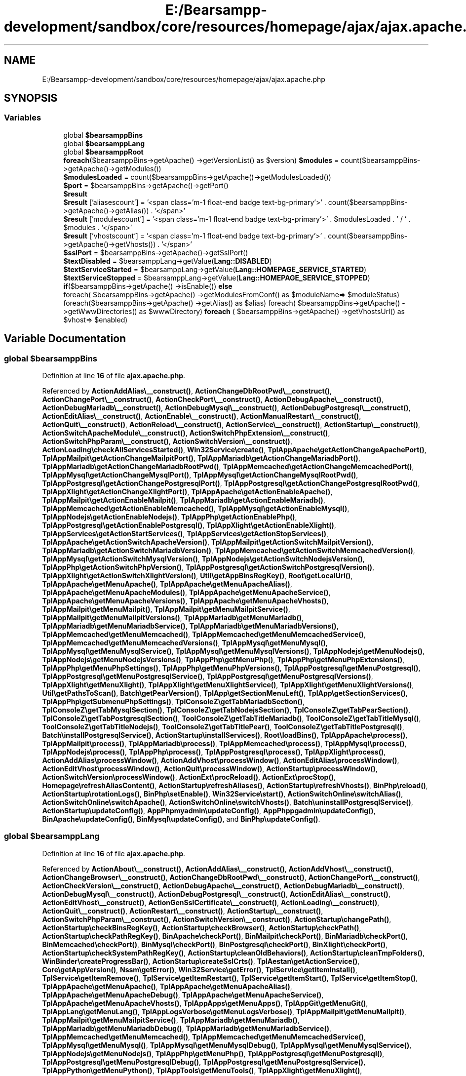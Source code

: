 .TH "E:/Bearsampp-development/sandbox/core/resources/homepage/ajax/ajax.apache.php" 3 "Version 2025.8.29" "Bearsampp" \" -*- nroff -*-
.ad l
.nh
.SH NAME
E:/Bearsampp-development/sandbox/core/resources/homepage/ajax/ajax.apache.php
.SH SYNOPSIS
.br
.PP
.SS "Variables"

.in +1c
.ti -1c
.RI "global \fB$bearsamppBins\fP"
.br
.ti -1c
.RI "global \fB$bearsamppLang\fP"
.br
.ti -1c
.RI "global \fB$bearsamppRoot\fP"
.br
.ti -1c
.RI "\fBforeach\fP($bearsamppBins\->getApache() \->getVersionList() as $version) \fB$modules\fP = count($bearsamppBins\->getApache()\->getModules())"
.br
.ti -1c
.RI "\fB$modulesLoaded\fP = count($bearsamppBins\->getApache()\->getModulesLoaded())"
.br
.ti -1c
.RI "\fB$port\fP = $bearsamppBins\->getApache()\->getPort()"
.br
.ti -1c
.RI "\fB$result\fP"
.br
.ti -1c
.RI "\fB$result\fP ['aliasescount'] = '<span class='m\-1 float\-end badge text\-bg\-primary'>' \&. count($bearsamppBins\->getApache()\->getAlias()) \&. '</span>'"
.br
.ti -1c
.RI "\fB$result\fP ['modulescount'] = '<span class='m\-1 float\-end badge text\-bg\-primary'>' \&. $modulesLoaded \&. ' / ' \&. $modules \&. '</span>'"
.br
.ti -1c
.RI "\fB$result\fP ['vhostscount'] = '<span class='m\-1 float\-end badge text\-bg\-primary'>' \&. count($bearsamppBins\->getApache()\->getVhosts()) \&. '</span>'"
.br
.ti -1c
.RI "\fB$sslPort\fP = $bearsamppBins\->getApache()\->getSslPort()"
.br
.ti -1c
.RI "\fB$textDisabled\fP = $bearsamppLang\->getValue(\fBLang::DISABLED\fP)"
.br
.ti -1c
.RI "\fB$textServiceStarted\fP = $bearsamppLang\->getValue(\fBLang::HOMEPAGE_SERVICE_STARTED\fP)"
.br
.ti -1c
.RI "\fB$textServiceStopped\fP = $bearsamppLang\->getValue(\fBLang::HOMEPAGE_SERVICE_STOPPED\fP)"
.br
.ti -1c
.RI "\fBif\fP($bearsamppBins\->getApache() \->isEnable()) \fBelse\fP"
.br
.ti -1c
.RI "foreach( $bearsamppBins\->getApache() \->getModulesFromConf() as $moduleName=> $moduleStatus) foreach($bearsamppBins\->getApache() \->getAlias() as $alias) foreach( $bearsamppBins\->getApache() \->getWwwDirectories() as $wwwDirectory) \fBforeach\fP ( $bearsamppBins\->getApache() \->getVhostsUrl() as $vhost=> $enabled)"
.br
.in -1c
.SH "Variable Documentation"
.PP 
.SS "global $bearsamppBins"

.PP
Definition at line \fB16\fP of file \fBajax\&.apache\&.php\fP\&.
.PP
Referenced by \fBActionAddAlias\\__construct()\fP, \fBActionChangeDbRootPwd\\__construct()\fP, \fBActionChangePort\\__construct()\fP, \fBActionCheckPort\\__construct()\fP, \fBActionDebugApache\\__construct()\fP, \fBActionDebugMariadb\\__construct()\fP, \fBActionDebugMysql\\__construct()\fP, \fBActionDebugPostgresql\\__construct()\fP, \fBActionEditAlias\\__construct()\fP, \fBActionEnable\\__construct()\fP, \fBActionManualRestart\\__construct()\fP, \fBActionQuit\\__construct()\fP, \fBActionReload\\__construct()\fP, \fBActionService\\__construct()\fP, \fBActionStartup\\__construct()\fP, \fBActionSwitchApacheModule\\__construct()\fP, \fBActionSwitchPhpExtension\\__construct()\fP, \fBActionSwitchPhpParam\\__construct()\fP, \fBActionSwitchVersion\\__construct()\fP, \fBActionLoading\\checkAllServicesStarted()\fP, \fBWin32Service\\create()\fP, \fBTplAppApache\\getActionChangeApachePort()\fP, \fBTplAppMailpit\\getActionChangeMailpitPort()\fP, \fBTplAppMariadb\\getActionChangeMariadbPort()\fP, \fBTplAppMariadb\\getActionChangeMariadbRootPwd()\fP, \fBTplAppMemcached\\getActionChangeMemcachedPort()\fP, \fBTplAppMysql\\getActionChangeMysqlPort()\fP, \fBTplAppMysql\\getActionChangeMysqlRootPwd()\fP, \fBTplAppPostgresql\\getActionChangePostgresqlPort()\fP, \fBTplAppPostgresql\\getActionChangePostgresqlRootPwd()\fP, \fBTplAppXlight\\getActionChangeXlightPort()\fP, \fBTplAppApache\\getActionEnableApache()\fP, \fBTplAppMailpit\\getActionEnableMailpit()\fP, \fBTplAppMariadb\\getActionEnableMariadb()\fP, \fBTplAppMemcached\\getActionEnableMemcached()\fP, \fBTplAppMysql\\getActionEnableMysql()\fP, \fBTplAppNodejs\\getActionEnableNodejs()\fP, \fBTplAppPhp\\getActionEnablePhp()\fP, \fBTplAppPostgresql\\getActionEnablePostgresql()\fP, \fBTplAppXlight\\getActionEnableXlight()\fP, \fBTplAppServices\\getActionStartServices()\fP, \fBTplAppServices\\getActionStopServices()\fP, \fBTplAppApache\\getActionSwitchApacheVersion()\fP, \fBTplAppMailpit\\getActionSwitchMailpitVersion()\fP, \fBTplAppMariadb\\getActionSwitchMariadbVersion()\fP, \fBTplAppMemcached\\getActionSwitchMemcachedVersion()\fP, \fBTplAppMysql\\getActionSwitchMysqlVersion()\fP, \fBTplAppNodejs\\getActionSwitchNodejsVersion()\fP, \fBTplAppPhp\\getActionSwitchPhpVersion()\fP, \fBTplAppPostgresql\\getActionSwitchPostgresqlVersion()\fP, \fBTplAppXlight\\getActionSwitchXlightVersion()\fP, \fBUtil\\getAppBinsRegKey()\fP, \fBRoot\\getLocalUrl()\fP, \fBTplAppApache\\getMenuApache()\fP, \fBTplAppApache\\getMenuApacheAlias()\fP, \fBTplAppApache\\getMenuApacheModules()\fP, \fBTplAppApache\\getMenuApacheService()\fP, \fBTplAppApache\\getMenuApacheVersions()\fP, \fBTplAppApache\\getMenuApacheVhosts()\fP, \fBTplAppMailpit\\getMenuMailpit()\fP, \fBTplAppMailpit\\getMenuMailpitService()\fP, \fBTplAppMailpit\\getMenuMailpitVersions()\fP, \fBTplAppMariadb\\getMenuMariadb()\fP, \fBTplAppMariadb\\getMenuMariadbService()\fP, \fBTplAppMariadb\\getMenuMariadbVersions()\fP, \fBTplAppMemcached\\getMenuMemcached()\fP, \fBTplAppMemcached\\getMenuMemcachedService()\fP, \fBTplAppMemcached\\getMenuMemcachedVersions()\fP, \fBTplAppMysql\\getMenuMysql()\fP, \fBTplAppMysql\\getMenuMysqlService()\fP, \fBTplAppMysql\\getMenuMysqlVersions()\fP, \fBTplAppNodejs\\getMenuNodejs()\fP, \fBTplAppNodejs\\getMenuNodejsVersions()\fP, \fBTplAppPhp\\getMenuPhp()\fP, \fBTplAppPhp\\getMenuPhpExtensions()\fP, \fBTplAppPhp\\getMenuPhpSettings()\fP, \fBTplAppPhp\\getMenuPhpVersions()\fP, \fBTplAppPostgresql\\getMenuPostgresql()\fP, \fBTplAppPostgresql\\getMenuPostgresqlService()\fP, \fBTplAppPostgresql\\getMenuPostgresqlVersions()\fP, \fBTplAppXlight\\getMenuXlight()\fP, \fBTplAppXlight\\getMenuXlightService()\fP, \fBTplAppXlight\\getMenuXlightVersions()\fP, \fBUtil\\getPathsToScan()\fP, \fBBatch\\getPearVersion()\fP, \fBTplApp\\getSectionMenuLeft()\fP, \fBTplApp\\getSectionServices()\fP, \fBTplAppPhp\\getSubmenuPhpSettings()\fP, \fBTplConsoleZ\\getTabMariadbSection()\fP, \fBTplConsoleZ\\getTabMysqlSection()\fP, \fBTplConsoleZ\\getTabNodejsSection()\fP, \fBTplConsoleZ\\getTabPearSection()\fP, \fBTplConsoleZ\\getTabPostgresqlSection()\fP, \fBToolConsoleZ\\getTabTitleMariadb()\fP, \fBToolConsoleZ\\getTabTitleMysql()\fP, \fBToolConsoleZ\\getTabTitleNodejs()\fP, \fBToolConsoleZ\\getTabTitlePear()\fP, \fBToolConsoleZ\\getTabTitlePostgresql()\fP, \fBBatch\\installPostgresqlService()\fP, \fBActionStartup\\installServices()\fP, \fBRoot\\loadBins()\fP, \fBTplAppApache\\process()\fP, \fBTplAppMailpit\\process()\fP, \fBTplAppMariadb\\process()\fP, \fBTplAppMemcached\\process()\fP, \fBTplAppMysql\\process()\fP, \fBTplAppNodejs\\process()\fP, \fBTplAppPhp\\process()\fP, \fBTplAppPostgresql\\process()\fP, \fBTplAppXlight\\process()\fP, \fBActionAddAlias\\processWindow()\fP, \fBActionAddVhost\\processWindow()\fP, \fBActionEditAlias\\processWindow()\fP, \fBActionEditVhost\\processWindow()\fP, \fBActionQuit\\processWindow()\fP, \fBActionStartup\\processWindow()\fP, \fBActionSwitchVersion\\processWindow()\fP, \fBActionExt\\procReload()\fP, \fBActionExt\\procStop()\fP, \fBHomepage\\refreshAliasContent()\fP, \fBActionStartup\\refreshAliases()\fP, \fBActionStartup\\refreshVhosts()\fP, \fBBinPhp\\reload()\fP, \fBActionStartup\\rotationLogs()\fP, \fBBinPhp\\setEnable()\fP, \fBWin32Service\\start()\fP, \fBActionSwitchOnline\\switchAlias()\fP, \fBActionSwitchOnline\\switchApache()\fP, \fBActionSwitchOnline\\switchVhosts()\fP, \fBBatch\\uninstallPostgresqlService()\fP, \fBActionStartup\\updateConfig()\fP, \fBAppPhpmyadmin\\updateConfig()\fP, \fBAppPhppgadmin\\updateConfig()\fP, \fBBinApache\\updateConfig()\fP, \fBBinMysql\\updateConfig()\fP, and \fBBinPhp\\updateConfig()\fP\&.
.SS "global $bearsamppLang"

.PP
Definition at line \fB16\fP of file \fBajax\&.apache\&.php\fP\&.
.PP
Referenced by \fBActionAbout\\__construct()\fP, \fBActionAddAlias\\__construct()\fP, \fBActionAddVhost\\__construct()\fP, \fBActionChangeBrowser\\__construct()\fP, \fBActionChangeDbRootPwd\\__construct()\fP, \fBActionChangePort\\__construct()\fP, \fBActionCheckVersion\\__construct()\fP, \fBActionDebugApache\\__construct()\fP, \fBActionDebugMariadb\\__construct()\fP, \fBActionDebugMysql\\__construct()\fP, \fBActionDebugPostgresql\\__construct()\fP, \fBActionEditAlias\\__construct()\fP, \fBActionEditVhost\\__construct()\fP, \fBActionGenSslCertificate\\__construct()\fP, \fBActionLoading\\__construct()\fP, \fBActionQuit\\__construct()\fP, \fBActionRestart\\__construct()\fP, \fBActionStartup\\__construct()\fP, \fBActionSwitchPhpParam\\__construct()\fP, \fBActionSwitchVersion\\__construct()\fP, \fBActionStartup\\changePath()\fP, \fBActionStartup\\checkBinsRegKey()\fP, \fBActionStartup\\checkBrowser()\fP, \fBActionStartup\\checkPath()\fP, \fBActionStartup\\checkPathRegKey()\fP, \fBBinApache\\checkPort()\fP, \fBBinMailpit\\checkPort()\fP, \fBBinMariadb\\checkPort()\fP, \fBBinMemcached\\checkPort()\fP, \fBBinMysql\\checkPort()\fP, \fBBinPostgresql\\checkPort()\fP, \fBBinXlight\\checkPort()\fP, \fBActionStartup\\checkSystemPathRegKey()\fP, \fBActionStartup\\cleanOldBehaviors()\fP, \fBActionStartup\\cleanTmpFolders()\fP, \fBWinBinder\\createProgressBar()\fP, \fBActionStartup\\createSslCrts()\fP, \fBTplAestan\\getActionService()\fP, \fBCore\\getAppVersion()\fP, \fBNssm\\getError()\fP, \fBWin32Service\\getError()\fP, \fBTplService\\getItemInstall()\fP, \fBTplService\\getItemRemove()\fP, \fBTplService\\getItemRestart()\fP, \fBTplService\\getItemStart()\fP, \fBTplService\\getItemStop()\fP, \fBTplAppApache\\getMenuApache()\fP, \fBTplAppApache\\getMenuApacheAlias()\fP, \fBTplAppApache\\getMenuApacheDebug()\fP, \fBTplAppApache\\getMenuApacheService()\fP, \fBTplAppApache\\getMenuApacheVhosts()\fP, \fBTplAppApps\\getMenuApps()\fP, \fBTplAppGit\\getMenuGit()\fP, \fBTplAppLang\\getMenuLang()\fP, \fBTplAppLogsVerbose\\getMenuLogsVerbose()\fP, \fBTplAppMailpit\\getMenuMailpit()\fP, \fBTplAppMailpit\\getMenuMailpitService()\fP, \fBTplAppMariadb\\getMenuMariadb()\fP, \fBTplAppMariadb\\getMenuMariadbDebug()\fP, \fBTplAppMariadb\\getMenuMariadbService()\fP, \fBTplAppMemcached\\getMenuMemcached()\fP, \fBTplAppMemcached\\getMenuMemcachedService()\fP, \fBTplAppMysql\\getMenuMysql()\fP, \fBTplAppMysql\\getMenuMysqlDebug()\fP, \fBTplAppMysql\\getMenuMysqlService()\fP, \fBTplAppNodejs\\getMenuNodejs()\fP, \fBTplAppPhp\\getMenuPhp()\fP, \fBTplAppPostgresql\\getMenuPostgresql()\fP, \fBTplAppPostgresql\\getMenuPostgresqlDebug()\fP, \fBTplAppPostgresql\\getMenuPostgresqlService()\fP, \fBTplAppPython\\getMenuPython()\fP, \fBTplAppTools\\getMenuTools()\fP, \fBTplAppXlight\\getMenuXlight()\fP, \fBTplAppXlight\\getMenuXlightService()\fP, \fBTplApp\\getSectionMenuLeft()\fP, \fBTplApp\\getSectionMenuRight()\fP, \fBTplAestan\\getSectionMessages()\fP, \fBToolConsoleZ\\getTabTitleComposer()\fP, \fBToolConsoleZ\\getTabTitleDefault()\fP, \fBToolConsoleZ\\getTabTitleGhostscript()\fP, \fBToolConsoleZ\\getTabTitleGit()\fP, \fBToolConsoleZ\\getTabTitleMariadb()\fP, \fBToolConsoleZ\\getTabTitleMysql()\fP, \fBToolConsoleZ\\getTabTitleNgrok()\fP, \fBToolConsoleZ\\getTabTitleNodejs()\fP, \fBToolConsoleZ\\getTabTitlePear()\fP, \fBToolConsoleZ\\getTabTitlePerl()\fP, \fBToolConsoleZ\\getTabTitlePostgresql()\fP, \fBToolConsoleZ\\getTabTitlePython()\fP, \fBToolConsoleZ\\getTabTitleRuby()\fP, \fBRegistry\\getValue()\fP, \fBBinPostgresql\\handleNonPostgresUsage()\fP, \fBUtil\\installService()\fP, \fBActionStartup\\installServices()\fP, \fBActionStartup\\killOldInstances()\fP, \fBRoot\\loadLang()\fP, \fBTplAppApache\\process()\fP, \fBTplAppApps\\process()\fP, \fBTplAppBrowser\\process()\fP, \fBTplAppClearFolders\\process()\fP, \fBTplAppEditConf\\process()\fP, \fBTplAppExit\\process()\fP, \fBTplAppGit\\process()\fP, \fBTplAppLang\\process()\fP, \fBTplAppLaunchStartup\\process()\fP, \fBTplAppLogs\\process()\fP, \fBTplAppLogsVerbose\\process()\fP, \fBTplAppMailpit\\process()\fP, \fBTplAppMariadb\\process()\fP, \fBTplAppMemcached\\process()\fP, \fBTplAppMysql\\process()\fP, \fBTplAppNodejs\\process()\fP, \fBTplAppOnline\\process()\fP, \fBTplAppPhp\\process()\fP, \fBTplAppPostgresql\\process()\fP, \fBTplAppPython\\process()\fP, \fBTplAppRebuildIni\\process()\fP, \fBTplAppReload\\process()\fP, \fBTplAppServices\\process()\fP, \fBTplAppTools\\process()\fP, \fBTplAppXlight\\process()\fP, \fBActionAddAlias\\processWindow()\fP, \fBActionAddVhost\\processWindow()\fP, \fBActionChangeBrowser\\processWindow()\fP, \fBActionChangeDbRootPwd\\processWindow()\fP, \fBActionChangePort\\processWindow()\fP, \fBActionEditAlias\\processWindow()\fP, \fBActionEditVhost\\processWindow()\fP, \fBActionGenSslCertificate\\processWindow()\fP, \fBActionQuit\\processWindow()\fP, \fBActionStartup\\processWindow()\fP, \fBActionSwitchVersion\\processWindow()\fP, \fBActionStartup\\refreshAliases()\fP, \fBActionStartup\\refreshGitRepos()\fP, \fBActionStartup\\refreshHostname()\fP, \fBActionStartup\\refreshVhosts()\fP, \fBAppPhpmyadmin\\reload()\fP, \fBAppPhppgadmin\\reload()\fP, \fBBinApache\\reload()\fP, \fBBinMailpit\\reload()\fP, \fBBinMariadb\\reload()\fP, \fBBinMemcached\\reload()\fP, \fBBinMysql\\reload()\fP, \fBBinNodejs\\reload()\fP, \fBBinPhp\\reload()\fP, \fBBinPostgresql\\reload()\fP, \fBBinXlight\\reload()\fP, \fBToolBruno\\reload()\fP, \fBToolComposer\\reload()\fP, \fBToolConsoleZ\\reload()\fP, \fBToolGhostscript\\reload()\fP, \fBToolGit\\reload()\fP, \fBToolNgrok\\reload()\fP, \fBToolPerl\\reload()\fP, \fBToolPython\\reload()\fP, \fBToolRuby\\reload()\fP, \fBActionStartup\\rotationLogs()\fP, \fBActionStartup\\scanFolders()\fP, \fBBinApache\\setEnable()\fP, \fBBinMailpit\\setEnable()\fP, \fBBinMariadb\\setEnable()\fP, \fBBinMemcached\\setEnable()\fP, \fBBinMysql\\setEnable()\fP, \fBBinNodejs\\setEnable()\fP, \fBBinPhp\\setEnable()\fP, \fBBinPostgresql\\setEnable()\fP, \fBBinXlight\\setEnable()\fP, \fBRegistry\\setValue()\fP, \fBUtil\\startService()\fP, \fBActionStartup\\sysInfos()\fP, \fBActionStartup\\updateConfig()\fP, \fBBinApache\\updateConfig()\fP, \fBBinMailpit\\updateConfig()\fP, \fBBinMariadb\\updateConfig()\fP, \fBBinMemcached\\updateConfig()\fP, \fBBinMysql\\updateConfig()\fP, \fBBinNodejs\\updateConfig()\fP, \fBBinPhp\\updateConfig()\fP, \fBBinPostgresql\\updateConfig()\fP, and \fBBinXlight\\updateConfig()\fP\&.
.SS "global $bearsamppRoot"
Retrieves information about Apache server status, versions, modules, aliases, vhosts, directories, and URLs\&. Returns a JSON-encoded array with the collected data\&. 
.PP
Definition at line \fB16\fP of file \fBajax\&.apache\&.php\fP\&.
.PP
Referenced by \fBActionAddVhost\\__construct()\fP, \fBActionClearFolders\\__construct()\fP, \fBActionEditAlias\\__construct()\fP, \fBActionEditVhost\\__construct()\fP, \fBActionGenSslCertificate\\__construct()\fP, \fBActionRebuildini\\__construct()\fP, \fBActionReload\\__construct()\fP, \fBActionStartup\\__construct()\fP, \fBConfig\\__construct()\fP, \fBUtil\\changePath()\fP, \fBActionLoading\\checkAllServicesStarted()\fP, \fBActionStartup\\checkPathRegKey()\fP, \fBActionStartup\\cleanTmpFolders()\fP, \fBOpenSsl\\createCrt()\fP, \fBVbs\\createShortcut()\fP, \fBSymlinks\\deleteCurrentSymlinks()\fP, \fBOpenSsl\\existsCrt()\fP, \fBBatch\\exitApp()\fP, \fBQuickPick\\fetchAndUnzipModule()\fP, \fBTplApp\\getActionRun()\fP, \fBBinApache\\getAlias()\fP, \fBTplConsoleZ\\getConsoleSection()\fP, \fBCore\\getisRootFilePath()\fP, \fBTplAestan\\getItemLink()\fP, \fBCore\\getLangsPath()\fP, \fBCore\\getLibsPath()\fP, \fBTplAppApache\\getMenuApacheService()\fP, \fBTplAppLogs\\getMenuLogs()\fP, \fBTplAppMailpit\\getMenuMailpit()\fP, \fBTplAppMailpit\\getMenuMailpitService()\fP, \fBTplAppMemcached\\getMenuMemcached()\fP, \fBTplAppXlight\\getMenuXlight()\fP, \fBTplAppXlight\\getMenuXlightService()\fP, \fBQuickPick\\getModuleDestinationPath()\fP, \fBUtil\\getNssmEnvPaths()\fP, \fBHomepage\\getPageUrl()\fP, \fBUtil\\getPathsToScan()\fP, \fBCore\\getResourcesPath()\fP, \fBHomepage\\getResourcesUrl()\fP, \fBCore\\getScriptsPath()\fP, \fBTplApp\\getSectionMenuLeft()\fP, \fBTplConsoleZ\\getTabCmdSection()\fP, \fBTplConsoleZ\\getTabComposerSection()\fP, \fBTplConsoleZ\\getTabGhostscriptSection()\fP, \fBTplConsoleZ\\getTabGitSection()\fP, \fBTplConsoleZ\\getTabNgrokSection()\fP, \fBTplConsoleZ\\getTabNodejsSection()\fP, \fBTplConsoleZ\\getTabPerlSection()\fP, \fBTplConsoleZ\\getTabPowerShellSection()\fP, \fBTplConsoleZ\\getTabPythonSection()\fP, \fBTplConsoleZ\\getTabRubySection()\fP, \fBCore\\getTmpPath()\fP, \fBLangProc\\getValue()\fP, \fBBinApache\\getVhostContent()\fP, \fBBinApache\\getVhosts()\fP, \fBBinApache\\getVhostsUrl()\fP, \fBBinApache\\getWwwDirectories()\fP, \fBActionStartup\\installServices()\fP, \fBWin32Ps\\killBins()\fP, \fBAutoloader\\load()\fP, \fBUtil\\log()\fP, \fBUtil\\logSeparator()\fP, \fBUtil\\openFileContent()\fP, \fBTplAppEditConf\\process()\fP, \fBActionLoading\\processLoading()\fP, \fBActionAddAlias\\processWindow()\fP, \fBActionAddVhost\\processWindow()\fP, \fBActionEditAlias\\processWindow()\fP, \fBActionEditVhost\\processWindow()\fP, \fBActionStartup\\processWindow()\fP, \fBActionExt\\procReload()\fP, \fBActionExt\\procStart()\fP, \fBBinApache\\refreshAlias()\fP, \fBBatch\\refreshEnvVars()\fP, \fBBinApache\\refreshVhosts()\fP, \fBBinApache\\reload()\fP, \fBBinMailpit\\reload()\fP, \fBBinMariadb\\reload()\fP, \fBBinMemcached\\reload()\fP, \fBBinMysql\\reload()\fP, \fBBinPhp\\reload()\fP, \fBBinPostgresql\\reload()\fP, \fBBinXlight\\reload()\fP, \fBModule\\reload()\fP, \fBToolGit\\reload()\fP, \fBOpenSsl\\removeCrt()\fP, \fBConfig\\replaceAll()\fP, \fBActionStartup\\rotationLogs()\fP, \fBCore\\unzipFile()\fP, \fBAppPhpmyadmin\\updateConfig()\fP, \fBAppPhppgadmin\\updateConfig()\fP, \fBBinApache\\updateConfig()\fP, \fBActionStartup\\writeLog()\fP, \fBBatch\\writeLog()\fP, \fBNssm\\writeLog()\fP, \fBRegistry\\writeLog()\fP, \fBVbs\\writeLog()\fP, \fBWin32Service\\writeLog()\fP, \fBWinBinder\\writeLog()\fP, \fBNssm\\writeLogError()\fP, and \fBNssm\\writeLogInfo()\fP\&.
.SS "\fBforeach\fP ( $bearsamppBins\->getApache() \->getVersionList() as $version) $modules = count($bearsamppBins\->getApache()\->getModules())"
Retrieve and format the list of Apache versions\&. Count and format the number of Apache modules\&. 
.PP
Definition at line \fB73\fP of file \fBajax\&.apache\&.php\fP\&.
.SS "$modulesLoaded = count($bearsamppBins\->getApache()\->getModulesLoaded())"

.PP
Definition at line \fB74\fP of file \fBajax\&.apache\&.php\fP\&.
.SS "$port = $bearsamppBins\->getApache()\->getPort()"
Check the status of Apache ports and update the result array\&. 
.PP
Definition at line \fB34\fP of file \fBajax\&.apache\&.php\fP\&.
.PP
Referenced by \fBActionService\\__construct()\fP, \fBBinMailpit\\changePort()\fP, \fBBinMailpit\\checkPort()\fP, \fBUtil\\getHeaders()\fP, \fBBatch\\getProcessUsingPort()\fP, \fBActionService\\install()\fP, \fBUtil\\installService()\fP, \fBActionStartup\\installServices()\fP, \fBUtil\\isPortInUse()\fP, \fBUtil\\isValidPort()\fP, and \fBActionChangePort\\processWindow()\fP\&.
.SS "$result"
\fBInitial value:\fP
.nf
= array(
    'checkport' => '',
    'versions' => '',
    'modulescount' => '',
    'aliasescount' => '',
    'vhostscount' => '',
    'moduleslist' => '',
    'aliaseslist' => '',
    'wwwdirectory' => '',
    'vhostslist' => '',
)
.PP
.fi

.PP
Definition at line \fB19\fP of file \fBajax\&.apache\&.php\fP\&.
.PP
Referenced by \fB__alter_table()\fP, \fBWin32Ps\\callWin32Ps()\fP, \fBWin32Service\\callWin32Service()\fP, \fBWinBinder\\callWinBinder()\fP, \fBActionStartup\\changePath()\fP, \fBUtil\\changePath()\fP, \fBBinPostgresql\\changeRootPassword()\fP, \fBActionLoading\\checkAllServicesStarted()\fP, \fBBinMariadb\\checkPort()\fP, \fBUtil\\clearFolder()\fP, \fBUtil\\clearFolders()\fP, \fBUtil\\contains()\fP, \fBVbs\\countFilesFolders()\fP, \fBWin32Service\\create()\fP, \fBOpenSsl\\createCrt()\fP, \fBVbs\\createShortcut()\fP, \fBdb_create_record()\fP, \fBdb_create_table()\fP, \fBdb_delete_records()\fP, \fBdb_delete_table()\fP, \fBdb_edit_record()\fP, \fBdb_fetch_array()\fP, \fBdb_free_result()\fP, \fBdb_get_data()\fP, \fBdb_get_id()\fP, \fBdb_get_next_free_id()\fP, \fBdb_list_table_fields()\fP, \fBdb_swap_records()\fP, \fBWin32Service\\delete()\fP, \fBBatch\\exec()\fP, \fBNssm\\exec()\fP, \fBRegistry\\exists()\fP, \fBQuickPick\\fetchAndUnzipModule()\fP, \fBBatch\\findExeByPid()\fP, \fBUtil\\findFile()\fP, \fBWinBinder\\findFile()\fP, \fBUtil\\findFiles()\fP, \fBToolGit\\findRepos()\fP, \fBUtil\\findRepos()\fP, \fBTplApp\\getActionRun()\fP, \fBTplAestan\\getActionService()\fP, \fBBinApache\\getAlias()\fP, \fBBinApache\\getCmdLineOutput()\fP, \fBBinMariadb\\getCmdLineOutput()\fP, \fBBinMysql\\getCmdLineOutput()\fP, \fBBinPostgresql\\getCmdLineOutput()\fP, \fBUtil\\getCurlHttpHeaders()\fP, \fBVbs\\getDefaultBrowser()\fP, \fBBinPhp\\getExtensions()\fP, \fBBinPhp\\getExtensionsFromConf()\fP, \fBBinPhp\\getExtensionsFromFolder()\fP, \fBBinPhp\\getExtensionsLoaded()\fP, \fBUtil\\getFilesToScan()\fP, \fBUtil\\getFolderList()\fP, \fBUtil\\getFopenHttpHeaders()\fP, \fBUtil\\getHeaders()\fP, \fBUtil\\getHttpHeaders()\fP, \fBTplConsoleZ\\getIncrStr()\fP, \fBVbs\\getInstalledBrowsers()\fP, \fBUtil\\getLatestVersion()\fP, \fBLangProc\\getList()\fP, \fBVbs\\getListProcs()\fP, \fBTplAppApache\\getMenuApacheService()\fP, \fBTplAppGit\\getMenuGitRepos()\fP, \fBTplAppLogs\\getMenuLogs()\fP, \fBTplAppMailpit\\getMenuMailpitService()\fP, \fBTplAppMariadb\\getMenuMariadbService()\fP, \fBTplAppMemcached\\getMenuMemcachedService()\fP, \fBTplAppMysql\\getMenuMysqlService()\fP, \fBTplAppPostgresql\\getMenuPostgresqlService()\fP, \fBTplAppXlight\\getMenuXlightService()\fP, \fBBinApache\\getModules()\fP, \fBBinApache\\getModulesFromConf()\fP, \fBBinApache\\getModulesFromFolder()\fP, \fBBinApache\\getModulesLoaded()\fP, \fBUtil\\getNssmEnvPaths()\fP, \fBBinApache\\getOfflineContent()\fP, \fBBinApache\\getOnlineContent()\fP, \fBBatch\\getOsInfo()\fP, \fBBatch\\getPearVersion()\fP, \fBBatch\\getProcessUsingPort()\fP, \fBTplApp\\getSectionServices()\fP, \fBBins\\getServices()\fP, \fBVbs\\getSpecialPath()\fP, \fBTplAppPhp\\getSubmenuPhpSettings()\fP, \fBToolConsoleZ\\getTabTitleGit()\fP, \fBRegistry\\getValue()\fP, \fBUtil\\getVersionList()\fP, \fBBinApache\\getVhosts()\fP, \fBBinApache\\getVhostsUrl()\fP, \fBBinApache\\getWwwDirectories()\fP, \fBWin32Service\\infos()\fP, \fBVbs\\killProc()\fP, \fBTplConsoleZ\\process()\fP, \fBraw_db_fetch_array()\fP, \fBraw_db_fetch_array()\fP, \fBraw_db_free_result()\fP, \fBraw_db_list_table_fields_def()\fP, \fBBinMailpit\\rebuildConf()\fP, \fBQuickPick\\rebuildQuickpickJson()\fP, \fBHomepage\\refreshAliasContent()\fP, \fBRegistry\\setValue()\fP, \fBWin32Service\\start()\fP, and \fBWin32Service\\stop()\fP\&.
.SS "$result[ 'aliasescount'] = '<span class='m\-1 float\-end badge text\-bg\-primary'>' \&. count($bearsamppBins\->getApache()\->getAlias()) \&. '</span>'"
Count and format the number of Apache aliases\&. 
.PP
Definition at line \fB80\fP of file \fBajax\&.apache\&.php\fP\&.
.SS "$result[ 'modulescount'] = '<span class='m\-1 float\-end badge text\-bg\-primary'>' \&. $modulesLoaded \&. ' / ' \&. $modules \&. '</span>'"

.PP
Definition at line \fB75\fP of file \fBajax\&.apache\&.php\fP\&.
.SS "$result[ 'vhostscount'] = '<span class='m\-1 float\-end badge text\-bg\-primary'>' \&. count($bearsamppBins\->getApache()\->getVhosts()) \&. '</span>'"
Count and format the number of Apache virtual hosts\&. 
.PP
Definition at line \fB85\fP of file \fBajax\&.apache\&.php\fP\&.
.SS "$sslPort = $bearsamppBins\->getApache()\->getSslPort()"

.PP
Definition at line \fB35\fP of file \fBajax\&.apache\&.php\fP\&.
.SS "$textDisabled = $bearsamppLang\->getValue(\fBLang::DISABLED\fP)"

.PP
Definition at line \fB39\fP of file \fBajax\&.apache\&.php\fP\&.
.SS "$textServiceStarted = $bearsamppLang\->getValue(\fBLang::HOMEPAGE_SERVICE_STARTED\fP)"

.PP
Definition at line \fB37\fP of file \fBajax\&.apache\&.php\fP\&.
.SS "$textServiceStopped = $bearsamppLang\->getValue(\fBLang::HOMEPAGE_SERVICE_STOPPED\fP)"

.PP
Definition at line \fB38\fP of file \fBajax\&.apache\&.php\fP\&.
.SS "\fBif\fP ( $bearsamppBins\->getApache() \->isEnable()) else"
\fBInitial value:\fP
.nf
{
    $result['checkport'] = '<span class="m\-1 float\-end badge text\-bg\-secondary">' \&. $textDisabled \&. '</span>'
.PP
.fi

.PP
Definition at line \fB52\fP of file \fBajax\&.apache\&.php\fP\&.
.SS "foreach($bearsamppBins\->getApache() \->getModulesFromConf() as $moduleName=> $moduleStatus) foreach( $bearsamppBins\->getApache() \->getAlias() as $alias) foreach($bearsamppBins\->getApache() \->getWwwDirectories() as $wwwDirectory) foreach($bearsamppBins\->getApache() \->getVhostsUrl() as $vhost=> $enabled) ( $bearsamppBins\->getApache() \->getVhostsUrl() as,  $enabled)"
Retrieve and format the list of Apache modules from the configuration\&. Retrieve and format the list of Apache aliases\&. Retrieve and format the list of Apache www directories\&. Retrieve and format the list of Apache virtual hosts\&. Output the result array as a JSON-encoded string\&. 
.PP
Definition at line \fB115\fP of file \fBajax\&.apache\&.php\fP\&.
.SH "Author"
.PP 
Generated automatically by Doxygen for Bearsampp from the source code\&.
